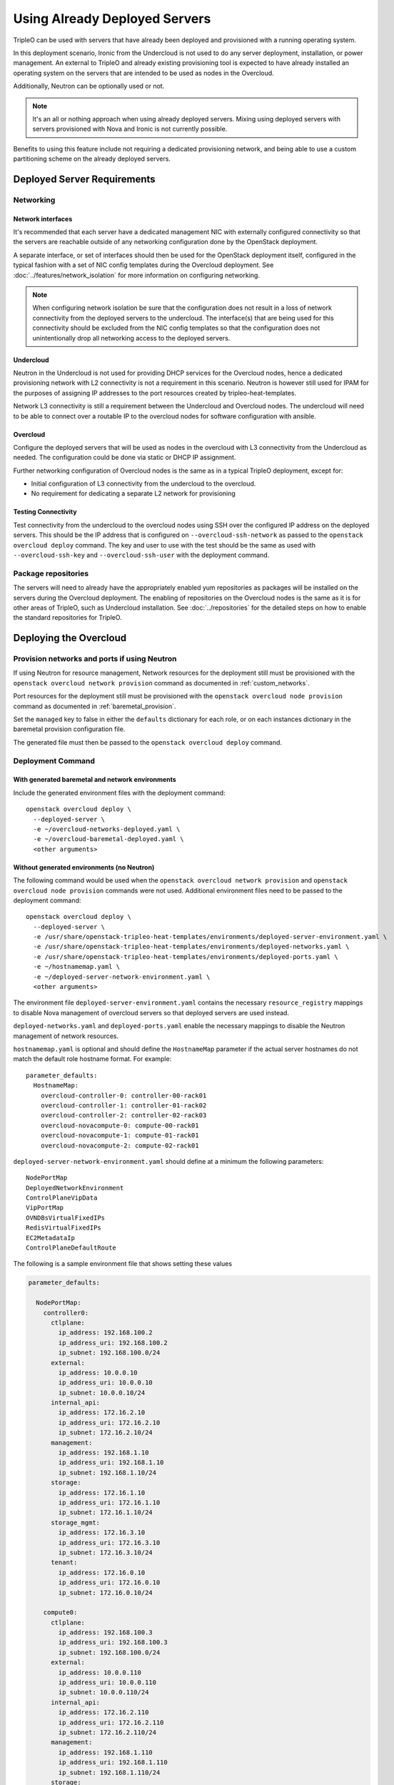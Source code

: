 .. _deployed_server:

Using Already Deployed Servers
==============================

TripleO can be used with servers that have already been deployed and
provisioned with a running operating system.

In this deployment scenario, Ironic from the Undercloud is not used
to do any server deployment, installation, or power management. An external to
TripleO and already existing provisioning tool is expected to have already
installed an operating system on the servers that are intended to be used as
nodes in the Overcloud.

Additionally, Neutron can be optionally used or not.

.. note::
   It's an all or nothing approach when using already deployed servers. Mixing
   using deployed servers with servers provisioned with Nova and Ironic is not
   currently possible.

Benefits to using this feature include not requiring a dedicated provisioning
network, and being able to use a custom partitioning scheme on the already
deployed servers.

Deployed Server Requirements
----------------------------

Networking
^^^^^^^^^^

Network interfaces
__________________

It's recommended that each server have a dedicated management NIC with
externally configured connectivity so that the servers are reachable outside of
any networking configuration done by the OpenStack deployment.

A separate interface, or set of interfaces should then be used for the
OpenStack deployment itself, configured in the typical fashion with a set of
NIC config templates during the Overcloud deployment. See
:doc:`../features/network_isolation` for more information on configuring networking.

.. note::

  When configuring network isolation be sure that the configuration does not
  result in a loss of network connectivity from the deployed servers to the
  undercloud. The interface(s) that are being used for this connectivity should
  be excluded from the NIC config templates so that the configuration does not
  unintentionally drop all networking access to the deployed servers.


Undercloud
__________

Neutron in the Undercloud is not used for providing DHCP services for the
Overcloud nodes, hence a dedicated provisioning network with L2 connectivity is
not a requirement in this scenario. Neutron is however still used for IPAM for
the purposes of assigning IP addresses to the port resources created by
tripleo-heat-templates.

Network L3 connectivity is still a requirement between the Undercloud and
Overcloud nodes. The undercloud will need to be able to connect over a routable
IP to the overcloud nodes for software configuration with ansible.

Overcloud
_________

Configure the deployed servers that will be used as nodes in the overcloud with
L3 connectivity from the Undercloud as needed. The configuration could be done
via static or DHCP IP assignment.

Further networking configuration of Overcloud nodes is the same as in a typical
TripleO deployment, except for:

* Initial configuration of L3 connectivity from the undercloud to the
  overcloud.
* No requirement for dedicating a separate L2 network for provisioning

Testing Connectivity
____________________

Test connectivity from the undercloud to the overcloud nodes using SSH over the configured IP
address on the deployed servers. This should be the IP address that is
configured on ``--overcloud-ssh-network`` as passed to the ``openstack overcloud
deploy`` command. The key and user to use with the test should be the same as
used with ``--overcloud-ssh-key`` and ``--overcloud-ssh-user`` with the
deployment command.

Package repositories
^^^^^^^^^^^^^^^^^^^^

The servers will need to already have the appropriately enabled yum repositories
as packages will be installed on the servers during the Overcloud deployment.
The enabling of repositories on the Overcloud nodes is the same as it is for
other areas of TripleO, such as Undercloud installation. See
:doc:`../repositories` for the detailed steps on how to
enable the standard repositories for TripleO.

Deploying the Overcloud
-----------------------

Provision networks and ports if using Neutron
^^^^^^^^^^^^^^^^^^^^^^^^^^^^^^^^^^^^^^^^^^^^^
If using Neutron for resource management, Network resources for the deployment
still must be provisioned with the ``openstack overcloud network provision``
command as documented in :ref:`custom_networks`.

Port resources for the deployment still must be provisioned with the
``openstack overcloud node provision`` command as documented in
:ref:`baremetal_provision`.

Set the ``managed`` key to false in either the ``defaults`` dictionary for each
role, or on each instances dictionary in the baremetal provision configuration
file.

The generated file must then be passed to the ``openstack overcloud deploy``
command.

Deployment Command
^^^^^^^^^^^^^^^^^^

With generated baremetal and network environments
_________________________________________________
Include the generated environment files with the deployment command::

  openstack overcloud deploy \
    --deployed-server \
    -e ~/overcloud-networks-deployed.yaml \
    -e ~/overcloud-baremetal-deployed.yaml \
    <other arguments>

Without generated environments (no Neutron)
___________________________________________
The following command would be used when the ``openstack overcloud network
provision`` and ``openstack overcloud node provision`` commands were not used.
Additional environment files need to be passed to the deployment command::

  openstack overcloud deploy \
    --deployed-server \
    -e /usr/share/openstack-tripleo-heat-templates/environments/deployed-server-environment.yaml \
    -e /usr/share/openstack-tripleo-heat-templates/environments/deployed-networks.yaml \
    -e /usr/share/openstack-tripleo-heat-templates/environments/deployed-ports.yaml \
    -e ~/hostnamemap.yaml \
    -e ~/deployed-server-network-environment.yaml \
    <other arguments>

The environment file ``deployed-server-environment.yaml`` contains the necessary
``resource_registry`` mappings to disable Nova management of overcloud servers
so that deployed servers are used instead.

``deployed-networks.yaml`` and ``deployed-ports.yaml`` enable the necessary
mappings to disable the Neutron management of network resources.

``hostnamemap.yaml`` is optional and should define the ``HostnameMap``
parameter if the actual server hostnames do not match the default role hostname
format. For example::

  parameter_defaults:
    HostnameMap:
      overcloud-controller-0: controller-00-rack01
      overcloud-controller-1: controller-01-rack02
      overcloud-controller-2: controller-02-rack03
      overcloud-novacompute-0: compute-00-rack01
      overcloud-novacompute-1: compute-01-rack01
      overcloud-novacompute-2: compute-02-rack01

``deployed-server-network-environment.yaml`` should define at a minimum the
following parameters::

  NodePortMap
  DeployedNetworkEnvironment
  ControlPlaneVipData
  VipPortMap
  OVNDBsVirtualFixedIPs
  RedisVirtualFixedIPs
  EC2MetadataIp
  ControlPlaneDefaultRoute

The following is a sample environment file that shows setting these values

.. code-block:: yaml

    parameter_defaults:

      NodePortMap:
        controller0:
          ctlplane:
            ip_address: 192.168.100.2
            ip_address_uri: 192.168.100.2
            ip_subnet: 192.168.100.0/24
          external:
            ip_address: 10.0.0.10
            ip_address_uri: 10.0.0.10
            ip_subnet: 10.0.0.10/24
          internal_api:
            ip_address: 172.16.2.10
            ip_address_uri: 172.16.2.10
            ip_subnet: 172.16.2.10/24
          management:
            ip_address: 192.168.1.10
            ip_address_uri: 192.168.1.10
            ip_subnet: 192.168.1.10/24
          storage:
            ip_address: 172.16.1.10
            ip_address_uri: 172.16.1.10
            ip_subnet: 172.16.1.10/24
          storage_mgmt:
            ip_address: 172.16.3.10
            ip_address_uri: 172.16.3.10
            ip_subnet: 172.16.3.10/24
          tenant:
            ip_address: 172.16.0.10
            ip_address_uri: 172.16.0.10
            ip_subnet: 172.16.0.10/24

        compute0:
          ctlplane:
            ip_address: 192.168.100.3
            ip_address_uri: 192.168.100.3
            ip_subnet: 192.168.100.0/24
          external:
            ip_address: 10.0.0.110
            ip_address_uri: 10.0.0.110
            ip_subnet: 10.0.0.110/24
          internal_api:
            ip_address: 172.16.2.110
            ip_address_uri: 172.16.2.110
            ip_subnet: 172.16.2.110/24
          management:
            ip_address: 192.168.1.110
            ip_address_uri: 192.168.1.110
            ip_subnet: 192.168.1.110/24
          storage:
            ip_address: 172.16.1.110
            ip_address_uri: 172.16.1.110
            ip_subnet: 172.16.1.110/24
          storage_mgmt:
            ip_address: 172.16.3.110
            ip_address_uri: 172.16.3.110
            ip_subnet: 172.16.3.110/24
          tenant:
            ip_address: 172.16.0.110
            ip_address_uri: 172.16.0.110
            ip_subnet: 172.16.0.110/24

      ControlPlaneVipData:
        fixed_ips:
        - ip_address: 192.168.100.1
        name: control_virtual_ip
        network:
          tags: []
        subnets:
        - ip_version: 4

      VipPortMap:
        external:
          ip_address: 10.0.0.100
          ip_address_uri: 10.0.0.100
          ip_subnet: 10.0.0.100/24
        internal_api:
          ip_address: 172.16.2.100
          ip_address_uri: 172.16.2.100
          ip_subnet: 172.16.2.100/24
        storage:
          ip_address: 172.16.1.100
          ip_address_uri: 172.16.1.100
          ip_subnet: 172.16.1.100/24
        storage_mgmt:
          ip_address: 172.16.3.100
          ip_address_uri: 172.16.3.100
          ip_subnet: 172.16.3.100/24

      RedisVirtualFixedIPs:
        - ip_address: 192.168.100.10
          use_neutron: false
      OVNDBsVirtualFixedIPs:
        - ip_address: 192.168.100.11
          use_neutron: false

      DeployedNetworkEnvironment:
        net_attributes_map:
          external:
            network:
              dns_domain: external.tripleodomain.
              mtu: 1400
              name: external
              tags:
              - tripleo_network_name=External
              - tripleo_net_idx=0
              - tripleo_vip=true
            subnets:
              external_subnet:
                cidr: 10.0.0.0/24
                dns_nameservers: []
                gateway_ip: null
                host_routes: []
                ip_version: 4
                name: external_subnet
                tags:
                - tripleo_vlan_id=10
          internal_api:
            network:
              dns_domain: internalapi.tripleodomain.
              mtu: 1400
              name: internal_api
              tags:
              - tripleo_net_idx=1
              - tripleo_vip=true
              - tripleo_network_name=InternalApi
            subnets:
              internal_api_subnet:
                cidr: 172.16.2.0/24
                dns_nameservers: []
                gateway_ip: null
                host_routes: []
                ip_version: 4
                name: internal_api_subnet
                tags:
                - tripleo_vlan_id=20
          management:
            network:
              dns_domain: management.tripleodomain.
              mtu: 1400
              name: management
              tags:
              - tripleo_net_idx=5
              - tripleo_network_name=Management
            subnets:
              management_subnet:
                cidr: 192.168.1.0/24
                dns_nameservers: []
                gateway_ip: 192.168.1.1
                host_routes: []
                ip_version: 4
                name: management_subnet
                tags:
                - tripleo_vlan_id=60
          storage:
            network:
              dns_domain: storage.tripleodomain.
              mtu: 1400
              name: storage
              tags:
              - tripleo_net_idx=3
              - tripleo_vip=true
              - tripleo_network_name=Storage
            subnets:
              storage_subnet:
                cidr: 172.16.1.0/24
                dns_nameservers: []
                gateway_ip: null
                host_routes: []
                ip_version: 4
                name: storage_subnet
                tags:
                - tripleo_vlan_id=30
          storage_mgmt:
            network:
              dns_domain: storagemgmt.tripleodomain.
              mtu: 1400
              name: storage_mgmt
              tags:
              - tripleo_net_idx=4
              - tripleo_vip=true
              - tripleo_network_name=StorageMgmt
            subnets:
              storage_mgmt_subnet:
                cidr: 172.16.3.0/24
                dns_nameservers: []
                gateway_ip: null
                host_routes: []
                ip_version: 4
                name: storage_mgmt_subnet
                tags:
                - tripleo_vlan_id=40
          tenant:
            network:
              dns_domain: tenant.tripleodomain.
              mtu: 1400
              name: tenant
              tags:
              - tripleo_net_idx=2
              - tripleo_network_name=Tenant
            subnets:
              tenant_subnet:
                cidr: 172.16.0.0/24
                dns_nameservers: []
                gateway_ip: null
                host_routes: []
                ip_version: 4
                name: tenant_subnet
                tags:
                - tripleo_vlan_id=50
        net_cidr_map:
          external:
          - 10.0.0.0/24
          internal_api:
          - 172.16.2.0/24
          management:
          - 192.168.1.0/24
          storage:
          - 172.16.1.0/24
          storage_mgmt:
          - 172.16.3.0/24
          tenant:
          - 172.16.0.0/24
        net_ip_version_map:
          external: 4
          internal_api: 4
          management: 4
          storage: 4
          storage_mgmt: 4
          tenant: 4

.. note::

    Beginning in Wallaby, the above parameter values from
    ``deployed-server-network-environment.yaml`` and the
    ``deployed-networks.yaml`` and ``deployed-ports.yaml`` environments replace the use of the
    ``DeployedServerPortMap`` parameter, the
    ``environments/deployed-server-deployed-neutron-ports.yaml`` environment, and
    the ``deployed-neutron-port.yaml`` template.

    The previous parameters and environments can still be used with the
    exception that no resources can be mapped to any Neutron native Heat
    resources (resources starting with ``OS::Neutron::*``) when using
    :doc:`ephemeral Heat <../deployment/ephemeral_heat>` as there is no Heat
    and Neutron API communication.

    Note that the following resources may be mapped to ``OS::Neutron::*``
    resources in environment files used prior to Wallaby, and these mappings
    should be removed from Wallaby onward::

        OS::TripleO::Network::Ports::ControlPlaneVipPort
        OS::TripleO::Network::Ports::RedisVipPort
        OS::TripleO::Network::Ports::OVNDBsVipPort

  .. admonition:: Victoria and prior releases

    The ``DeployedServerPortMap`` parameter can be used to assign fixed IP's
    from either the ctlplane network or the IP address range for the
    overcloud.

    If the deployed servers were preconfigured with IP addresses from the ctlplane
    network for the initial undercloud connectivity, then the same IP addresses can
    be reused during the overcloud deployment. Add the following to a new
    environment file and specify the environment file as part of the deployment
    command::

        resource_registry:
          OS::TripleO::DeployedServer::ControlPlanePort: ../deployed-server/deployed-neutron-port.yaml
        parameter_defaults:
          DeployedServerPortMap:
            controller0-ctlplane:
              fixed_ips:
                - ip_address: 192.168.24.9
              subnets:
                - cidr: 192.168.24.0/24
              network:
                tags:
                  - 192.168.24.0/24
            compute0-ctlplane:
              fixed_ips:
                - ip_address: 192.168.24.8
              subnets:
                - cidr: 192.168.24..0/24
              network:
                tags:
                  - 192.168.24.0/24

    The value of the DeployedServerPortMap variable is a map. The keys correspond
    to the ``<short hostname>-ctlplane`` of the deployed servers. Specify the ip
    addresses and subnet CIDR to be assigned under ``fixed_ips``.

    In the case where the ctlplane is not routable from the deployed
    servers, the virtual IPs on the ControlPlane, as well as the virtual IPs
    for services (Redis and OVNDBs) must be statically assigned.

    Use ``DeployedServerPortMap`` to assign an IP address from any CIDR::

      resource_registry:
        OS::TripleO::DeployedServer::ControlPlanePort: /usr/share/openstack-tripleo-heat-templates/deployed-server/deployed-neutron-port.yaml
        OS::TripleO::Network::Ports::ControlPlaneVipPort: /usr/share/openstack-tripleo-heat-templates/deployed-server/deployed-neutron-port.yaml

        # Set VIP's for redis and OVN to noop to default to the ctlplane VIP
        # The ctlplane VIP is set with control_virtual_ip in
        # DeployedServerPortMap below.
        #
        # Alternatively, these can be mapped to deployed-neutron-port.yaml as
        # well and redis_virtual_ip and ovn_dbs_virtual_ip added to the
        # DeployedServerPortMap value to set fixed IP's.
        OS::TripleO::Network::Ports::RedisVipPort: /usr/share/openstack-tripleo-heat-templates/network/ports/noop.yaml
        OS::TripleO::Network::Ports::OVNDBsVipPort: /usr/share/openstack-tripleo-heat-templates/network/ports/noop.yaml

      parameter_defaults:
        NeutronPublicInterface: eth1
        EC2MetadataIp: 192.168.100.1
        ControlPlaneDefaultRoute: 192.168.100.1

        DeployedServerPortMap:
          control_virtual_ip:
            fixed_ips:
              - ip_address: 192.168.100.1
            subnets:
              - cidr: 192.168.100.0/24
            network:
              tags:
                - 192.168.100.0/24
          controller0-ctlplane:
            fixed_ips:
              - ip_address: 192.168.100.2
            subnets:
              - cidr: 192.168.100.0/24
            network:
              tags:
                - 192.168.100.0/24
          compute0-ctlplane:
            fixed_ips:
              - ip_address: 192.168.100.3
            subnets:
              - cidr: 192.168.100.0/24
            network:
              tags:
                - 192.168.100.0/24

    In the above example, notice how ``RedisVipPort`` and ``OVNDBsVipPort`` are
    mapped to ``network/ports/noop.yaml``. This mapping is due to the fact that
    these VIP IP addresses comes from the ctlplane by default, and they will use
    the same VIP address that is used for ``ControlPlanePort``. Alternatively
    these VIP's can be mapped to their own fixed IP's, in which case a VIP will
    be created for each. In this case, the following mappings and values would be
    added to the above example::

        resource_registry:
          OS::TripleO::Network::Ports::RedisVipPort: /usr/share/openstack-tripleo-heat-templates/deployed-server/deployed-neutron-port.yaml
          OS::TripleO::Network::Ports::OVNDBsVipPort: /usr/share/openstack-tripleo-heat-templates/deployed-server/deployed-neutron-port.yaml

        parameter_defaults:

          DeployedServerPortMap:
            redis_virtual_ip:
              fixed_ips:
                - ip_address: 192.168.100.10
              subnets:
                - cidr: 192.168.100.0/24
              network:
                tags:
                  - 192.168.100.0/24
            ovn_dbs_virtual_ip:
              fixed_ips:
                - ip_address: 192.168.100.11
              subnets:
                - cidr: 192.168.100.0/24
              network:
                tags:
                  - 192.168.100.0/24


    Use ``DeployedServerPortMap`` to assign an ControlPlane Virtual IP address from
    any CIDR, and the ``RedisVirtualFixedIPs`` and ``OVNDBsVirtualFixedIPs``
    parameters to assign the ``RedisVip`` and ``OVNDBsVip``::

      resource_registry:
        OS::TripleO::DeployedServer::ControlPlanePort: /usr/share/openstack-tripleo-heat-templates/deployed-server/deployed-neutron-port.yaml
        OS::TripleO::Network::Ports::ControlPlaneVipPort: /usr/share/openstack-tripleo-heat-templates/deployed-server/deployed-neutron-port.yaml

      parameter_defaults:
        NeutronPublicInterface: eth1
        EC2MetadataIp: 192.168.100.1
        ControlPlaneDefaultRoute: 192.168.100.1

        # Set VIP's for redis and OVN
        RedisVirtualFixedIPs:
          - ip_address: 192.168.100.10
            use_neutron: false
        OVNDBsVirtualFixedIPs:
          - ip_address: 192.168.100.11
            use_neutron: false

        DeployedServerPortMap:
          control_virtual_ip:
            fixed_ips:
              - ip_address: 192.168.100.1
            subnets:
              - cidr: 192.168.100.0/24
            network:
              tags:
                - 192.168.100.0/24
          controller0-ctlplane:
            fixed_ips:
              - ip_address: 192.168.100.2
            subnets:
              - cidr: 192.168.100.0/24
            network:
              tags:
                - 192.168.100.0/24
          compute0-ctlplane:
            fixed_ips:
              - ip_address: 192.168.100.3
            subnets:
              - cidr: 192.168.100.0/24
            network:
              tags:
                - 192.168.100.0/24

Scaling the Overcloud
---------------------

Scaling Up
^^^^^^^^^^
When scaling out compute nodes, the steps to be completed by the
user are as follows:

#. Prepare the new deployed server(s) as shown in `Deployed Server
   Requirements`_.
#. Start the scale out command. See :doc:`../post_deployment/scale_roles` for reference.

Scaling Down
^^^^^^^^^^^^


Starting in Train and onward, `openstack overcloud node delete` can take
a list of server hostnames instead of instance ids. However they can't be
mixed while running the command. Example: if you use hostnames, it would
have to be for all the nodes to delete.

.. admonition:: Victoria and prior releases
    :class: victoria

    The following instructions should be used when the cloud is deployed on
    Victoria or a prior release.

    When scaling down the Overcloud, follow the scale down instructions as normal
    as shown in :doc:`../post_deployment/delete_nodes`, however use the following
    command to get the uuid values to pass to `openstack overcloud node delete`
    instead of using `nova list`::

        openstack stack resource list overcloud -n5 --filter type=OS::TripleO::<RoleName>Server

    Replace `<RoleName>` in the above command with the actual name of the role that
    you are scaling down. The `stack_name` column in the command output can be used
    to identify the uuid associated with each node. The `stack_name` will include
    the integer value of the index of the node in the Heat resource group. For
    example, in the following sample output::

        $ openstack stack resource list overcloud -n5 --filter type=OS::TripleO::ComputeDeployedServerServer
        +-----------------------+--------------------------------------+------------------------------------------+-----------------+----------------------+-------------------------------------------------------------+
        | resource_name         | physical_resource_id                 | resource_type                            | resource_status | updated_time         | stack_name                                                  |
        +-----------------------+--------------------------------------+------------------------------------------+-----------------+----------------------+-------------------------------------------------------------+
        | ComputeDeployedServer | 66b1487c-51ee-4fd0-8d8d-26e9383207f5 | OS::TripleO::ComputeDeployedServerServer | CREATE_COMPLETE | 2017-10-31T23:45:18Z | overcloud-ComputeDeployedServer-myztzg7pn54d-0-pixawichjjl3 |
        | ComputeDeployedServer | 01cf59d7-c543-4f50-95df-6562fd2ed7fb | OS::TripleO::ComputeDeployedServerServer | CREATE_COMPLETE | 2017-10-31T23:45:18Z | overcloud-ComputeDeployedServer-myztzg7pn54d-1-ooCahg1vaequ |
        | ComputeDeployedServer | 278af32c-c3a4-427e-96d2-3cda7e706c50 | OS::TripleO::ComputeDeployedServerServer | CREATE_COMPLETE | 2017-10-31T23:45:18Z | overcloud-ComputeDeployedServer-myztzg7pn54d-2-xooM5jai2ees |
        +-----------------------+--------------------------------------+------------------------------------------+-----------------+----------------------+-------------------------------------------------------------+

    The index 0, 1, or 2 can be seen in the `stack_name` column. These indices
    correspond to the order of the nodes in the Heat resource group. Pass the
    corresponding uuid value from the `physical_resource_id` column to `openstack
    overcloud node delete` command.

The physical deployed servers that have been removed from the deployment need
to be powered off. In a deployment not using deployed servers, this would
typically be done with Ironic. When using deployed servers, it must be done
manually, or by whatever existing power management solution is already in
place. If the nodes are not powered down, they will continue to be operational
and could remain functional as part of the deployment, since there are no steps
to unconfigure, uninstall software, or stop services on nodes when scaling
down.

Once the nodes are powered down and all needed data has been saved from the
nodes, it is recommended that they be reprovisioned back to a base operating
system configuration so that they do not unintentionally join the deployment in
the future if they are powered back on.

.. note::

  Do not attempt to reuse nodes that were previously removed from the
  deployment without first reprovisioning them using whatever provisioning tool
  is in place.

Deleting the Overcloud
----------------------

When deleting the Overcloud, the Overcloud nodes need to be manually powered
off, otherwise, the cloud will still be active and accepting any user requests.

After archiving important data (log files, saved configurations, database
files), that needs to be saved from the deployment, it is recommended to
reprovision the nodes to a clean base operating system. The reprovision will
ensure that they do not start serving user requests, or interfere with future
deployments in the case where they are powered back on in the future.

.. note::

  As with scaling down, do not attempt to reuse nodes that were previously part
  of a now deleted deployment in a new deployment without first reprovisioning
  them using whatever provisioning tool is in place.
